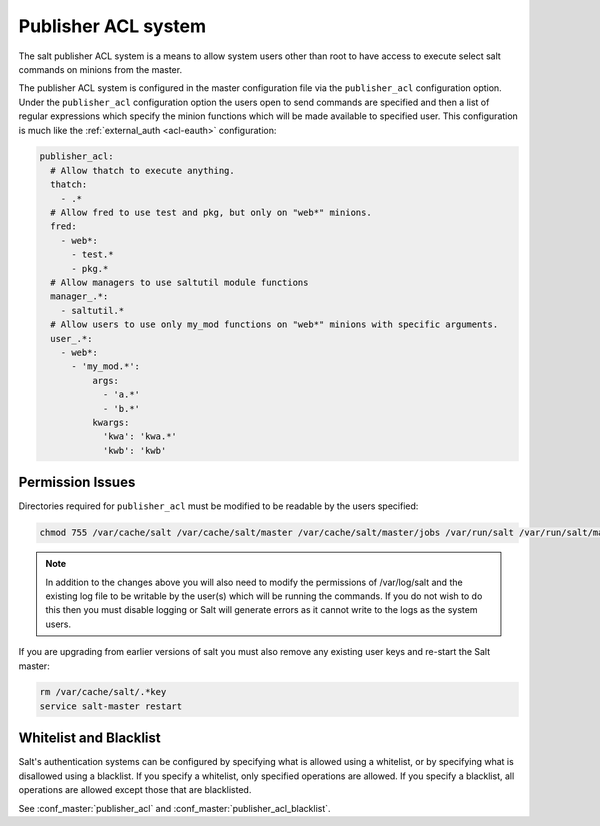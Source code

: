 .. _publisher-acl:

====================
Publisher ACL system
====================

The salt publisher ACL system is a means to allow system users other than root
to have access to execute select salt commands on minions from the master.

The publisher ACL system is configured in the master configuration file via the
``publisher_acl`` configuration option. Under the ``publisher_acl``
configuration option the users open to send commands are specified and then a
list of regular expressions which specify the minion functions which will be
made available to specified user. This configuration is much like the
:ref:`external_auth <acl-eauth>` configuration:

.. code-block:: yaml

    publisher_acl:
      # Allow thatch to execute anything.
      thatch:
        - .*
      # Allow fred to use test and pkg, but only on "web*" minions.
      fred:
        - web*:
          - test.*
          - pkg.*
      # Allow managers to use saltutil module functions
      manager_.*:
        - saltutil.*
      # Allow users to use only my_mod functions on "web*" minions with specific arguments.
      user_.*:
        - web*:
          - 'my_mod.*':
              args:
                - 'a.*'
                - 'b.*'
              kwargs:
                'kwa': 'kwa.*'
                'kwb': 'kwb'

Permission Issues
-----------------
Directories required for ``publisher_acl`` must be modified to be readable by
the users specified:

.. code-block:: bash

    chmod 755 /var/cache/salt /var/cache/salt/master /var/cache/salt/master/jobs /var/run/salt /var/run/salt/master

.. note::

    In addition to the changes above you will also need to modify the
    permissions of /var/log/salt and the existing log file to be writable by
    the user(s) which will be running the commands. If you do not wish to do
    this then you must disable logging or Salt will generate errors as it
    cannot write to the logs as the system users.

If you are upgrading from earlier versions of salt you must also remove any
existing user keys and re-start the Salt master:

.. code-block:: bash

    rm /var/cache/salt/.*key
    service salt-master restart

Whitelist and Blacklist
-----------------------
Salt's authentication systems can be configured by specifying what is allowed
using a whitelist, or by specifying what is disallowed using a blacklist. If
you specify a whitelist, only specified operations are allowed. If you specify
a blacklist, all operations are allowed except those that are blacklisted.

See :conf_master:`publisher_acl` and :conf_master:`publisher_acl_blacklist`.

